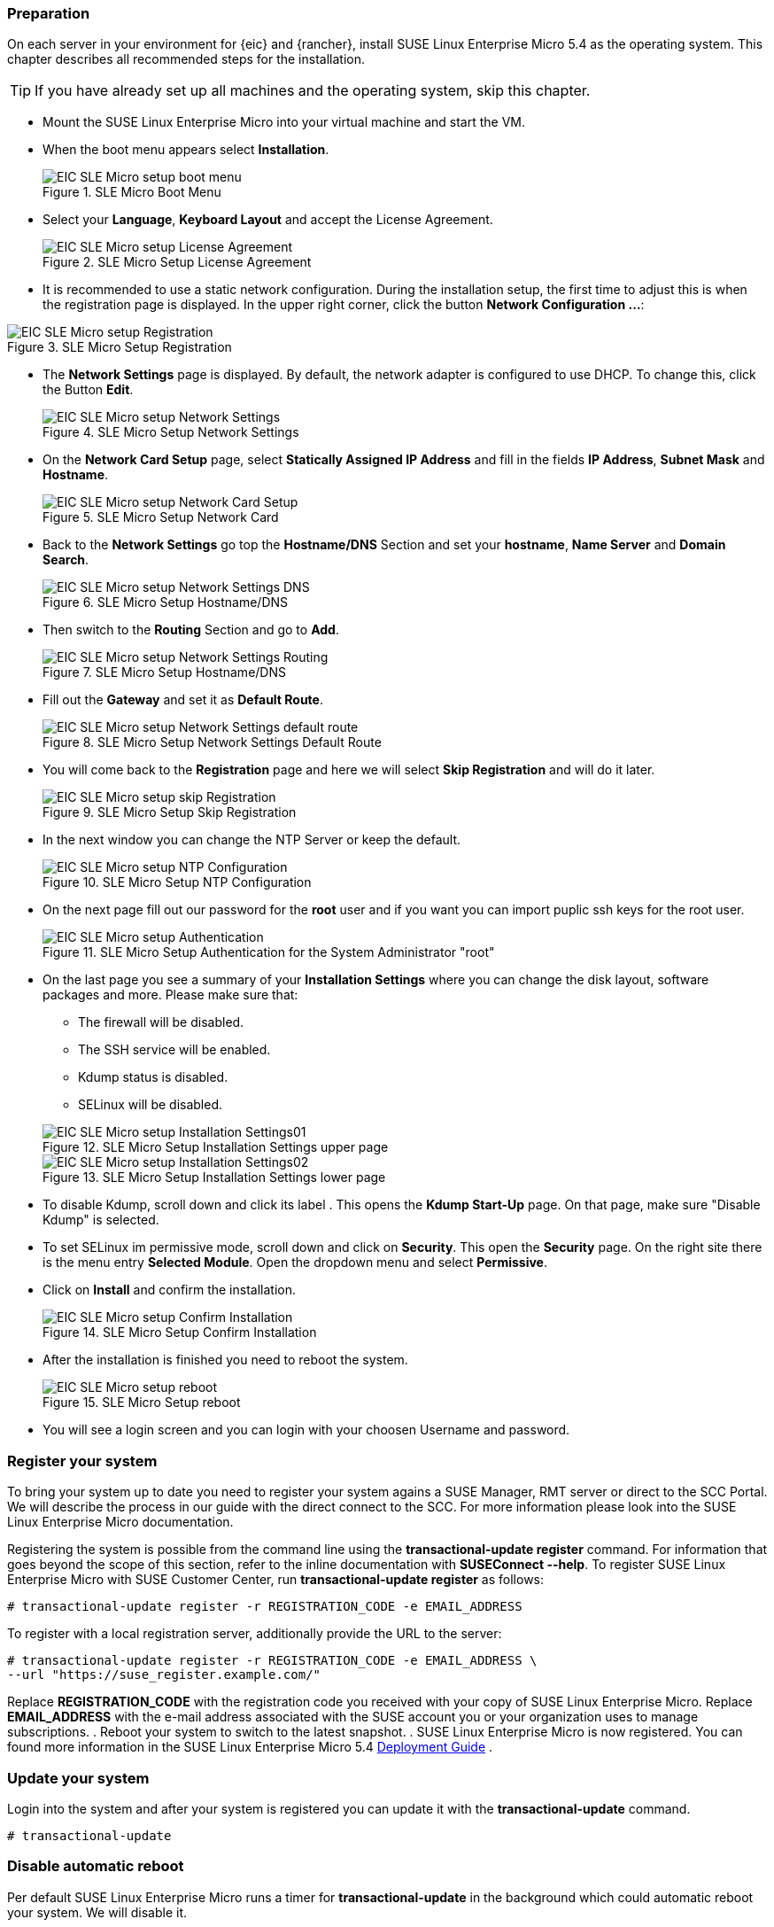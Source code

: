 [#SLEMicro]
:slem: SUSE Linux Enterprise Micro
:slem_version: 5.4

=== Preparation

On each server in your environment for {eic} and {rancher}, install {slem} {slem_version} as the operating system.
This chapter describes all recommended steps for the installation.

TIP: If you have already set up all machines and the operating system, 
skip this chapter.

++++
<?pdfpagebreak?>
++++

* Mount the {slem} into your virtual machine and start the VM.
* When the boot menu appears select *Installation*.
+
image::EIC_SLE_Micro_setup_boot_menu.png[title=SLE Micro Boot Menu,scaledwidth=99%]

++++
<?pdfpagebreak?>
++++

* Select your *Language*, *Keyboard Layout* and accept the License Agreement.
+
image::EIC_SLE_Micro_setup_License_Agreement.png[title=SLE Micro Setup License Agreement,scaledwidth=99%]

++++
<?pdfpagebreak?>
++++

* It is recommended to use a static network configuration. 
During the installation setup, the first time to adjust this is when the registration page is displayed. 
In the upper right corner, click the button *Network Configuration ...*:

image::EIC_SLE_Micro_setup_Registration.png[title=SLE Micro Setup Registration,scaledwidth=99%]

++++
<?pdfpagebreak?>
++++

* The *Network Settings* page is displayed. By default, the network adapter is configured to use DHCP.
To change this, click the Button *Edit*.
+
image::EIC_SLE_Micro_setup_Network_Settings.png[title=SLE Micro Setup Network Settings,scaledwidth=99%]

++++
<?pdfpagebreak?>
++++

* On the *Network Card Setup* page, select *Statically Assigned IP Address* and fill in the fields *IP Address*, *Subnet Mask* and *Hostname*.
+
image::EIC_SLE_Micro_setup_Network_Card_Setup.png[title=SLE Micro Setup Network Card,scaledwidth=99%]

++++
<?pdfpagebreak?>
++++

* Back to the *Network Settings* go top the *Hostname/DNS* Section and set your *hostname*, *Name Server* and *Domain Search*.
+
image::EIC_SLE_Micro_setup_Network_Settings_DNS.png[title=SLE Micro Setup Hostname/DNS,scaledwidth=99%]

++++
<?pdfpagebreak?>
++++

* Then switch to the *Routing* Section and go to *Add*.
+
image::EIC_SLE_Micro_setup_Network_Settings_Routing.png[title=SLE Micro Setup Hostname/DNS,scaledwidth=99%]

++++
<?pdfpagebreak?>
++++

* Fill out the *Gateway* and set it as *Default Route*.
+
image::EIC_SLE_Micro_setup_Network_Settings_default_route.png[title=SLE Micro Setup Network Settings Default Route,scaledwidth=99%]

++++
<?pdfpagebreak?>
++++

* You will come back to the *Registration* page and here we will select *Skip Registration* and will do it later.
+
image::EIC_SLE_Micro_setup_skip_Registration.png[title=SLE Micro Setup Skip Registration,scaledwidth=99%]

++++
<?pdfpagebreak?>
++++

* In the next window you can change the NTP Server or keep the default.
+
image::EIC_SLE_Micro_setup_NTP_Configuration.png[title=SLE Micro Setup NTP Configuration,scaledwidth=99%]

++++
<?pdfpagebreak?>
++++

* On the next page fill out our password for the *root* user and if you want you can import puplic ssh keys for the root user.
+
image::EIC_SLE_Micro_setup_Authentication.png[title=SLE Micro Setup Authentication for the System Administrator "root",scaledwidth=99%]

++++
<?pdfpagebreak?>
++++

* On the last page you see a summary of your *Installation Settings* where you can change the disk layout, software packages and more. Please make sure that:

    ** The firewall will be disabled.
    ** The SSH service will be enabled.
    ** Kdump status is disabled.
    ** SELinux will be disabled.

+
image::EIC_SLE_Micro_setup_Installation_Settings01.png[title=SLE Micro Setup Installation Settings upper page,scaledwidth=99%]
image::EIC_SLE_Micro_setup_Installation_Settings02.png[title=SLE Micro Setup Installation Settings lower page,scaledwidth=99%]

* To disable Kdump, scroll down and click its label . This opens the *Kdump Start-Up* page.
On that page, make sure "Disable Kdump" is selected.

* To set SELinux im permissive mode, scroll down and click on *Security*. This open the *Security* page. On the right site there is the menu entry *Selected Module*. Open the dropdown menu and select *Permissive*.

* Click on *Install* and confirm the installation.
+
image::EIC_SLE_Micro_setup_Confirm_Installation.png[title=SLE Micro Setup Confirm Installation,scaledwidth=99%]

* After the installation is finished you need to reboot the system.
+
image::EIC_SLE_Micro_setup_reboot.png[title=SLE Micro Setup reboot,scaledwidth=99%]

* You will see a login screen and you can login with your choosen Username and password. 

=== Register your system
To bring your system up to date you need to register your system agains a SUSE Manager, RMT server or direct to the SCC Portal. We will describe the process in our guide with the direct connect to the SCC. For more information please look into the SUSE Linux Enterprise Micro documentation.

Registering the system is possible from the command line using the *transactional-update register* command. For information that goes beyond the scope of this section, refer to the inline documentation with *SUSEConnect --help*. To register SUSE Linux Enterprise Micro with SUSE Customer Center, run *transactional-update register* as follows:
----
# transactional-update register -r REGISTRATION_CODE -e EMAIL_ADDRESS
----
To register with a local registration server, additionally provide the URL to the server:
----
# transactional-update register -r REGISTRATION_CODE -e EMAIL_ADDRESS \
--url "https://suse_register.example.com/"
----
Replace *REGISTRATION_CODE* with the registration code you received with your copy of SUSE Linux Enterprise Micro. Replace *EMAIL_ADDRESS* with the e-mail address associated with the SUSE account you or your organization uses to manage subscriptions.
. Reboot your system to switch to the latest snapshot.
. SUSE Linux Enterprise Micro is now registered.
You can found more information in the {slem} {slem_version} link:https://documentation.suse.com/sle-micro/{slem_version}/single-html/SLE-Micro-deployment/[Deployment Guide] . 

=== Update your system
Login into the system and after your system is registered you can update it with the *transactional-update* command.
----
# transactional-update
----

=== Disable automatic reboot
Per default SUSE Linux Enterprise Micro runs a timer for *transactional-update* in the background which could automatic reboot your system. We will disable it. 

----
# systemctl --now disable transactional-update.timer
----